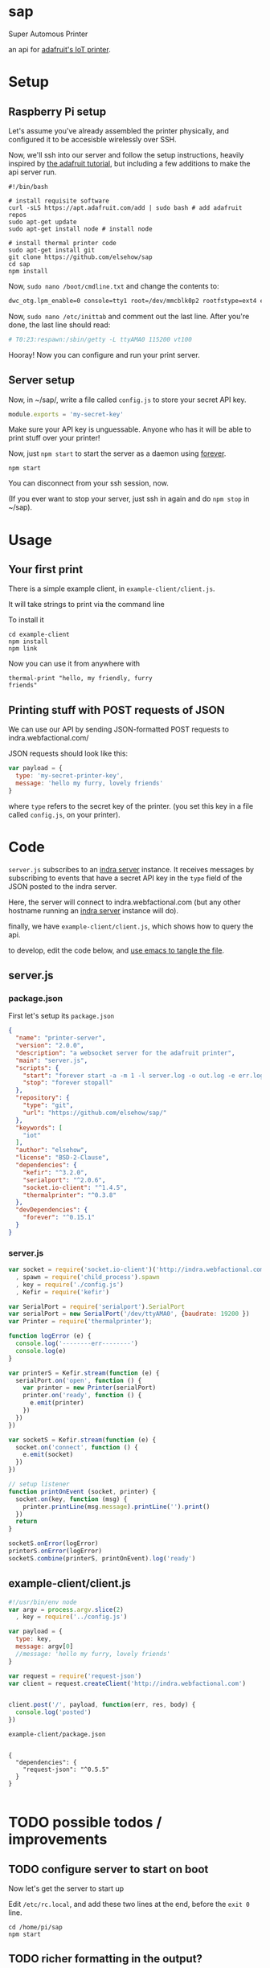 * sap

Super Automous Printer

an api for [[https://learn.adafruit.com/pi-thermal-printer/][adafruit's IoT printer]].

* Setup
** Raspberry Pi setup

Let's assume you've already assembled the printer physically, and configured it to be accesisble wirelessly over SSH.

Now, we'll ssh into our server and follow the setup instructions, heavily inspired by [[https://learn.adafruit.com/pi-thermal-printer/pi-setup-part-2][the adafruit tutorial]], but including a few additions to make the api server run.

#+BEGIN_SRC shell 
#!/bin/bash

# install requisite software
curl -sLS https://apt.adafruit.com/add | sudo bash # add adafruit repos
sudo apt-get update
sudo apt-get install node # install node

# install thermal printer code
sudo apt-get install git
git clone https://github.com/elsehow/sap
cd sap
npm install
#+END_SRC

Now, =sudo nano /boot/cmdline.txt= and change the contents to:

#+BEGIN_SRC bash
dwc_otg.lpm_enable=0 console=tty1 root=/dev/mmcblk0p2 rootfstype=ext4 elevator=deadline rootwait
#+END_SRC

Now, =sudo nano /etc/inittab= and comment out the last line. After you're done, the last line should read:

#+BEGIN_SRC bash
# T0:23:respawn:/sbin/getty -L ttyAMA0 115200 vt100
#+END_SRC

Hooray! Now you can configure and run your print server. 

** Server setup

Now, in ~/sap/, write a file called =config.js= to store your secret API key.

#+BEGIN_SRC js 
module.exports = 'my-secret-key'
#+END_SRC

Make sure your API key is unguessable. Anyone who has it will be able to print stuff over your printer!

Now, just =npm start= to start the server as a daemon using [[http://npmjs.com/package/forever][forever]].

#+BEGIN_SRC shell
npm start
#+END_SRC

You can disconnect from your ssh session, now.

(If you ever want to stop your server, just ssh in again and do =npm stop= in ~/sap).

* Usage
** Your first print

There is a simple example client, in =example-client/client.js=.

It will take strings to print via the command line

To install it

#+BEGIN_SRC shell
cd example-client
npm install
npm link
#+END_SRC

Now you can use it from anywhere with

#+BEGIN_SRC shell
thermal-print "hello, my friendly, furry 
friends"
#+END_SRC
** Printing stuff with POST requests of JSON

We can use our API by sending JSON-formatted POST requests to indra.webfactional.com/

JSON requests should look like this:

#+BEGIN_SRC js 
var payload = {
  type: 'my-secret-printer-key',
  message: 'hello my furry, lovely friends'
}
#+END_SRC

where =type= refers to the secret key of the printer. (you set this key in a file called =config.js=, on your printer).

* Code

=server.js= subscribes to an [[https://github.com/berkeley-biosense/indra-server][indra server]] instance. It receives messages by subscribing to events that have a secret API key in the =type= field of the JSON posted to the indra server.

Here, the server will connect to indra.webfactional.com (but any other hostname running an [[https://github.com/berkeley-biosense/indra-server][indra server]] instance will do).

finally, we have =example-client/client.js=, which shows how to query the api.

to develop, edit the code below, and [[http://orgmode.org/manual/Extracting-source-code.html][use emacs to tangle the file]].

** server.js
*** package.json

First let's setup its =package.json=

#+BEGIN_SRC json :tangle package.json
{
  "name": "printer-server",
  "version": "2.0.0",
  "description": "a websocket server for the adafruit printer",
  "main": "server.js",
  "scripts": {
    "start": "forever start -a -m 1 -l server.log -o out.log -e err.log server.js",
    "stop": "forever stopall"
  },
  "repository": {
    "type": "git",
    "url": "https://github.com/elsehow/sap/"
  },
  "keywords": [
    "iot"
  ],
  "author": "elsehow",
  "license": "BSD-2-Clause",
  "dependencies": {
    "kefir": "^3.2.0",
    "serialport": "^2.0.6",
    "socket.io-client": "^1.4.5",
    "thermalprinter": "^0.3.8"
  },
  "devDependencies": {
    "forever": "^0.15.1"
  }
}
#+END_SRC
*** server.js
#+BEGIN_SRC js :tangle server.js
var socket = require('socket.io-client')('http://indra.webfactional.com')
  , spawn = require('child_process').spawn
  , key = require('./config.js')
  , Kefir = require('kefir')

var SerialPort = require('serialport').SerialPort
var serialPort = new SerialPort('/dev/ttyAMA0', {baudrate: 19200 })   
var Printer = require('thermalprinter');

function logError (e) {
  console.log('--------err--------')
  console.log(e)
}

var printerS = Kefir.stream(function (e) {
  serialPort.on('open', function () {
    var printer = new Printer(serialPort)
    printer.on('ready', function () {
      e.emit(printer)
    })
  })
})

var socketS = Kefir.stream(function (e) {
  socket.on('connect', function () {
    e.emit(socket)
  })
})

// setup listener
function printOnEvent (socket, printer) {
  socket.on(key, function (msg) {
    printer.printLine(msg.message).printLine('').print()
  })
  return
}

socketS.onError(logError)
printerS.onError(logError)
socketS.combine(printerS, printOnEvent).log('ready')

#+END_SRC

** example-client/client.js 
#+BEGIN_SRC js :tangle example-client/client.js
#!/usr/bin/env node
var argv = process.argv.slice(2)
  , key = require('../config.js')

var payload = { 
  type: key,
  message: argv[0]
  //message: 'hello my furry, lovely friends'
}

var request = require('request-json')
var client = request.createClient('http://indra.webfactional.com')


client.post('/', payload, function(err, res, body) {
  console.log('posted')
})
#+END_SRC

**** =example-client/package.json=

#+BEGIN_SRC :tangle example-client/package.json

{
  "dependencies": {
    "request-json": "^0.5.5"
  }
}

#+END_SRC

* TODO possible todos / improvements
** TODO configure server to start on boot

Now let's get the server to start up

Edit  =/etc/rc.local=, and add these two lines at the end, before the =exit 0= line.

#+BEGIN_SRC shell
cd /home/pi/sap
npm start
#+END_SRC
** TODO richer formatting in the output?
*** bold, underines...headings...subset of markdown?
